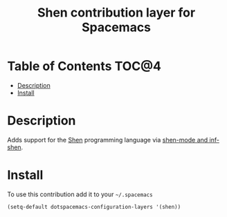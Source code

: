 #+TITLE: Shen contribution layer for Spacemacs

[[file:img/shen.gif]]

* Table of Contents                                                   :TOC@4:
 - [[#description][Description]]
 - [[#install][Install]]

* Description

Adds support for the [[http://www.shenlanguage.org/][Shen]] programming language via [[https://github.com/eschulte/shen-mode][shen-mode and inf-shen]].

* Install

To use this contribution add it to your =~/.spacemacs=

#+BEGIN_SRC emacs-lisp
  (setq-default dotspacemacs-configuration-layers '(shen))
#+END_SRC

